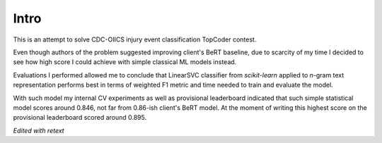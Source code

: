 Intro
=====

This is an attempt to solve CDC-OIICS injury event classification TopCoder contest.

Even though authors of the problem suggested improving client's BeRT baseline, due to scarcity of my time I decided to see how high score I could achieve with simple classical ML models instead.

Evaluations I performed allowed me to conclude that LinearSVC classifier from `scikit-learn` applied to *n*-gram text representation performs best in terms of weighted F1 metric and time needed to train and evaluate the model.

With such model my internal CV experiments as well as provisional leaderboard indicated that such simple statistical model scores around 0.846, not far from 0.86-ish client's BeRT model. At the moment of writing this highest score on the provisional leaderboard scored around 0.895.

*Edited with retext*